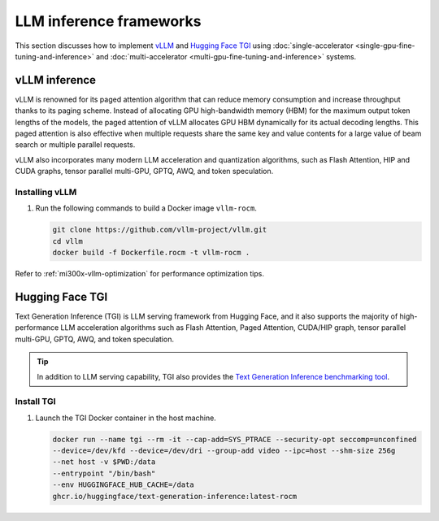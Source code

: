 .. meta::
   :description: How to fine-tune LLMs with ROCm
   :keywords: ROCm, LLM, fine-tuning, usage, tutorial, inference, vLLM, TGI, text generation inference

************************
LLM inference frameworks
************************

This section discusses how to implement `vLLM <https://docs.vllm.ai/en/latest>`_ and `Hugging Face TGI
<https://huggingface.co/docs/text-generation-inference/en/index>`_ using
:doc:`single-accelerator <single-gpu-fine-tuning-and-inference>` and
:doc:`multi-accelerator <multi-gpu-fine-tuning-and-inference>` systems.

.. _fine-tuning-llms-vllm:

vLLM inference
==============

vLLM is renowned for its paged attention algorithm that can reduce memory consumption and increase throughput thanks to
its paging scheme. Instead of allocating GPU high-bandwidth memory (HBM) for the maximum output token lengths of the
models, the paged attention of vLLM allocates GPU HBM dynamically for its actual decoding lengths. This paged attention
is also effective when multiple requests share the same key and value contents for a large value of beam search or
multiple parallel requests.

vLLM also incorporates many modern LLM acceleration and quantization algorithms, such as Flash Attention, HIP and CUDA
graphs, tensor parallel multi-GPU, GPTQ, AWQ, and token speculation.

Installing vLLM
---------------

.. _fine-tuning-llms-vllm-rocm-docker-image:

1. Run the following commands to build a Docker image ``vllm-rocm``.

   .. code-block:: shell

      git clone https://github.com/vllm-project/vllm.git
      cd vllm
      docker build -f Dockerfile.rocm -t vllm-rocm .

.. tab-set::

   .. tab-item:: vLLM on a single-accelerator system
      :sync: single

      2. To use vLLM as an API server to serve reference requests, first start a container using the :ref:`vllm-rocm
         Docker image <fine-tuning-llms-vllm-rocm-docker-image>`.

         .. code-block:: shell

            docker run -it \
               --network=host \
               --group-add=video \
               --ipc=host \
               --cap-add=SYS_PTRACE \
               --security-opt seccomp=unconfined \
               --device /dev/kfd \
               --device /dev/dri \
               -v <path/to/model>:/app/model \
               vllm-rocm \
               bash

      3. Inside the container, start the API server to run on a single accelerator on port 8000 using the following command.

         .. code-block:: shell

            python -m vllm.entrypoints.api_server --model /app/model --dtype float16 --port 8000 &

         The following log message is displayed in your command line indicates that the server is listening for requests.

         .. image:: ../../data/how-to/llm-fine-tuning-optimization/vllm-single-gpu-log.png
            :alt: vLLM API server log message
            :align: center

      4. To test, send it a curl request containing a prompt.

         .. code-block:: shell

            curl http://localhost:8000/generate -H "Content-Type: application/json" -d '{"prompt": "What is AMD Instinct?", "max_tokens": 80, "temperature": 0.0 }'

         You should receive a response like the following.

         .. code-block:: text

            {"text":["What is AMD Instinct?\nAmd Instinct is a brand new line of high-performance computing (HPC) processors from Advanced Micro Devices (AMD). These processors are designed to deliver unparalleled performance for HPC workloads, including scientific simulations, data analytics, and machine learning.\nThe Instinct lineup includes a range of processors, from the entry-level Inst"]}

   .. tab-item:: vLLM on a multi-accelerator system
      :sync: multi

      2. To use vLLM as an API server to serve reference requests, first start a container using the :ref:`vllm-rocm
         Docker image <fine-tuning-llms-vllm-rocm-docker-image>`.

         .. code-block:: shell

            docker run -it \
               --network=host \
               --group-add=video \
               --ipc=host \
               --cap-add=SYS_PTRACE \
               --security-opt seccomp=unconfined \
               --device /dev/kfd \
               --device /dev/dri \
               -v <path/to/model>:/app/model \
               vllm-rocm \
               bash


      3. To run API server on multiple GPUs, use the ``-tp``  or ``--tensor-parallel-size``  parameter. For example, to use two
         GPUs, start the API server using the following command.

         .. code-block:: shell

            python -m vllm.entrypoints.api_server --model /app/model --dtype float16 -tp 2 --port 8000 &

      4. To run multiple instances of API Servers, specify different ports for each server, and use ``ROCR_VISIBLE_DEVICES`` to
         isolate each instance to a different accelerator.

         For example, to run two API servers, one on port 8000 using GPU 0 and 1, one on port 8001 using GPU 2 and 3, use a
         a command like the following.

         .. code-block:: shell

            ROCR_VISIBLE_DEVICES=0,1 python -m vllm.entrypoints.api_server --model /data/llama-2-7b-chat-hf --dtype float16 –tp 2 --port 8000 &
            ROCR_VISIBLE_DEVICES=2,3 python -m vllm.entrypoints.api_server --model /data/llama-2-7b-chat-hf --dtype float16 –tp 2--port 8001 &

      5. To test, send it a curl request containing a prompt.

         .. code-block:: shell

            curl http://localhost:8000/generate -H "Content-Type: application/json" -d '{"prompt": "What is AMD Instinct?", "max_tokens": 80, "temperature": 0.0 }'

         You should receive a response like the following.

         .. code-block:: text

            {"text":["What is AMD Instinct?\nAmd Instinct is a brand new line of high-performance computing (HPC) processors from Advanced Micro Devices (AMD). These processors are designed to deliver unparalleled performance for HPC workloads, including scientific simulations, data analytics, and machine learning.\nThe Instinct lineup includes a range of processors, from the entry-level Inst"]}

Refer to :ref:`mi300x-vllm-optimization` for performance optimization tips.

.. _fine-tuning-llms-tgi:

Hugging Face TGI
================

Text Generation Inference (TGI) is LLM serving framework from Hugging
Face, and it also supports the majority of high-performance LLM
acceleration algorithms such as Flash Attention, Paged Attention,
CUDA/HIP graph, tensor parallel multi-GPU, GPTQ, AWQ, and token
speculation.

.. tip::

   In addition to LLM serving capability, TGI also provides the `Text Generation Inference benchmarking tool
   <https://github.com/huggingface/text-generation-inference/blob/main/benchmark/README.md>`_.

Install TGI
-----------

1. Launch the TGI Docker container in the host machine.

   .. code-block:: shell

      docker run --name tgi --rm -it --cap-add=SYS_PTRACE --security-opt seccomp=unconfined
      --device=/dev/kfd --device=/dev/dri --group-add video --ipc=host --shm-size 256g
      --net host -v $PWD:/data
      --entrypoint "/bin/bash"
      --env HUGGINGFACE_HUB_CACHE=/data
      ghcr.io/huggingface/text-generation-inference:latest-rocm

.. tab-set::

   .. tab-item:: TGI on a single-accelerator system
      :sync: single

      2. Inside the container, launch a model using TGI server on a single accelerator.

         .. code-block:: shell

            export ROCM_USE_FLASH_ATTN_V2_TRITON=True
            text-generation-launcher --model-id NousResearch/Meta-Llama-3-70B --dtype float16 --port 8000 &

      3. To test, send it a curl request containing a prompt.

         .. code-block:: shell

            curl http://localhost:8000/generate_stream -X POST -d '{"inputs":"What is AMD Instinct?","parameters":{"max_new_tokens":20}}' -H 'Content-Type: application/json'

         You should receive a response like the following.

         .. code-block:: shell

            data:{"index":20,"token":{"id":304,"text":" in","logprob":-1.2822266,"special":false},"generated_text":" AMD Instinct is a new family of data center GPUs designed to accelerate the most demanding workloads in","details":null}

   .. tab-item:: TGI on a multi-accelerator system

      2. Inside the container, launch a model using TGI server on multiple accelerators (4 in this case).

         .. code-block:: shell

            export ROCM_USE_FLASH_ATTN_V2_TRITON=True
            text-generation-launcher --model-id NousResearch/Meta-Llama-3-8B --dtype float16 --port 8000 --num-shard 4 &

      3. To test, send it a curl request containing a prompt.

         .. code-block:: shell

            curl http://localhost:8000/generate_stream -X POST -d '{"inputs":"What is AMD Instinct?","parameters":{"max_new_tokens":20}}' -H 'Content-Type: application/json'

         You should receive a response like the following.

         .. code-block:: shell

            data:{"index":20,"token":{"id":304,"text":" in","logprob":-1.2773438,"special":false},"generated_text":" AMD Instinct is a new family of data center GPUs designed to accelerate the most demanding workloads in","details":null}
